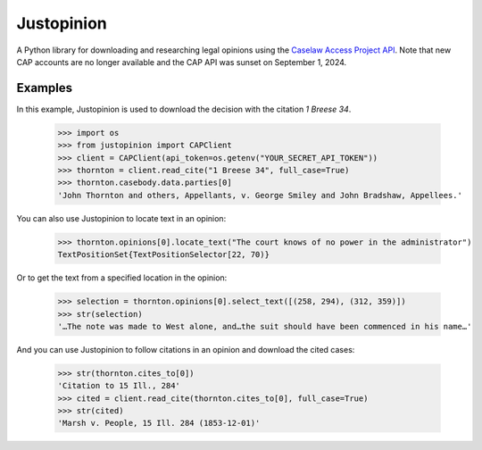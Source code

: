 Justopinion
===========

A Python library for downloading and researching legal opinions
using the `Caselaw Access Project API`_. Note that new CAP accounts
are no longer available and the CAP API was sunset on September 1, 2024.

.. image:: https://img.shields.io/badge/open-ethical-%234baaaa
    :target: https://ethicalsource.dev/licenses/
    :alt: An Ethical Open Source Project

.. image:: https://coveralls.io/repos/github/mscarey/justopinion/badge.svg?branch=master
    :target: https://coveralls.io/github/mscarey/justopinion?branch=master
    :alt: Test Coverage Percentage

.. image:: https://github.com/mscarey/justopinion/actions/workflows/python-package.yml/badge.svg
    :target: https://github.com/mscarey/justopinion/actions
    :alt: GitHub Actions Workflow

.. image:: https://readthedocs.org/projects/justopinion/badge/?version=latest
    :target: https://justopinion.readthedocs.io/en/latest/?badge=latest
    :alt: Documentation Status

.. image:: https://img.shields.io/pypi/pyversions/justopinion
    :target: https://pypi.org/project/legislice/
    :alt: PyPI - Python Version

Examples
--------

In this example, Justopinion is used to download the decision with the citation `1 Breese 34`.

    >>> import os
    >>> from justopinion import CAPClient
    >>> client = CAPClient(api_token=os.getenv("YOUR_SECRET_API_TOKEN"))
    >>> thornton = client.read_cite("1 Breese 34", full_case=True)
    >>> thornton.casebody.data.parties[0]
    'John Thornton and others, Appellants, v. George Smiley and John Bradshaw, Appellees.'

You can also use Justopinion to locate text in an opinion:

    >>> thornton.opinions[0].locate_text("The court knows of no power in the administrator")
    TextPositionSet{TextPositionSelector[22, 70)}

Or to get the text from a specified location in the opinion:

    >>> selection = thornton.opinions[0].select_text([(258, 294), (312, 359)])
    >>> str(selection)
    '…The note was made to West alone, and…the suit should have been commenced in his name…'

And you can use Justopinion to follow citations in an opinion and download the cited cases:

    >>> str(thornton.cites_to[0])
    'Citation to 15 Ill., 284'
    >>> cited = client.read_cite(thornton.cites_to[0], full_case=True)
    >>> str(cited)
    'Marsh v. People, 15 Ill. 284 (1853-12-01)'

.. _Caselaw Access Project API: https://api.case.law/v1/